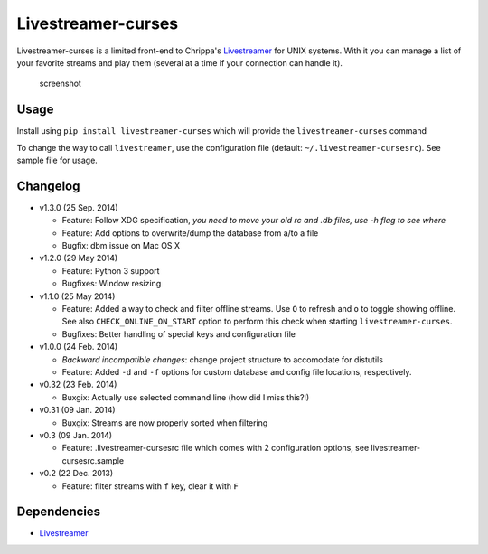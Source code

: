 Livestreamer-curses
-------------------

Livestreamer-curses is a limited front-end to Chrippa's
`Livestreamer <https://github.com/chrippa/livestreamer>`__ for UNIX
systems. With it you can manage a list of your favorite streams and play
them (several at a time if your connection can handle it).

.. figure:: http://s30.postimg.org/j310vhhkh/screenshot.png
   :alt: screenshot

   screenshot

Usage
~~~~~

Install using ``pip install livestreamer-curses`` which will provide the
``livestreamer-curses`` command

To change the way to call ``livestreamer``, use the configuration file
(default: ``~/.livestreamer-cursesrc``). See sample file for usage.

Changelog
~~~~~~~~~

-  v1.3.0 (25 Sep. 2014)

   -  Feature: Follow XDG specification, *you need to move your old rc and .db files, use -h flag to see where*
   -  Feature: Add options to overwrite/dump the database from a/to a file

   -  Bugfix: dbm issue on Mac OS X

-  v1.2.0 (29 May 2014)

   -  Feature: Python 3 support

   -  Bugfixes: Window resizing

-  v1.1.0 (25 May 2014)

   -  Feature: Added a way to check and filter offline streams. Use ``O`` to refresh and ``o`` to toggle showing offline. See also ``CHECK_ONLINE_ON_START`` option to perform this check when starting ``livestreamer-curses``.

   -  Bugfixes: Better handling of special keys and configuration file

-  v1.0.0 (24 Feb. 2014)

   -  *Backward incompatible changes*: change project structure to
      accomodate for distutils
   -  Feature: Added ``-d`` and ``-f`` options for custom database and
      config file locations, respectively.

-  v0.32 (23 Feb. 2014)

   -  Buxgix: Actually use selected command line (how did I miss this?!)

-  v0.31 (09 Jan. 2014)

   -  Buxgix: Streams are now properly sorted when filtering

-  v0.3 (09 Jan. 2014)

   -  Feature: .livestreamer-cursesrc file which comes with 2
      configuration options, see livestreamer-cursesrc.sample

-  v0.2 (22 Dec. 2013)

   -  Feature: filter streams with ``f`` key, clear it with ``F``

Dependencies
~~~~~~~~~~~~

-  `Livestreamer <https://github.com/chrippa/livestreamer>`__


